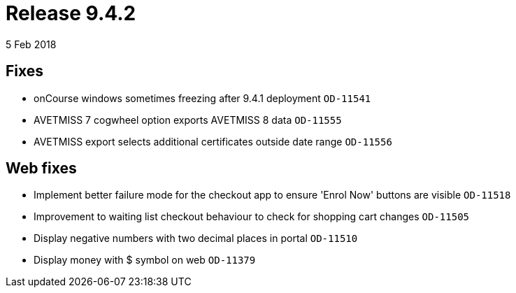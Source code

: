= Release 9.4.2
5 Feb 2018


== Fixes

* onCourse windows sometimes freezing after 9.4.1 deployment `OD-11541`
* AVETMISS 7 cogwheel option exports AVETMISS 8 data `OD-11555`
* AVETMISS export selects additional certificates outside date range
`OD-11556`

== Web fixes

* Implement better failure mode for the checkout app to ensure 'Enrol
Now' buttons are visible `OD-11518`
* Improvement to waiting list checkout behaviour to check for shopping
cart changes `OD-11505`
* Display negative numbers with two decimal places in portal `OD-11510`
* Display money with $ symbol on web `OD-11379`
